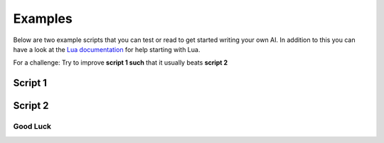********
Examples
********

Below are two example scripts that you can test or read to get started writing your own AI.
In addition to this you can have a look at the `Lua documentation`_ for help starting with Lua.

.. _Lua documentation: https://www.lua.org/manual/5.3/

For a challenge: Try to improve **script 1 such** that it usually beats **script 2**

Script 1
########

.. code-block:: lua
    :linenos:

    function distance(obj1,obj2)
        local path = Tiles.pathBetween(obj1.tile,obj2.tile)
        --print("dis:"..tostring(#path))
        if path then return #path end
        return 1000
    end

    function getClosestTarget(robot)
        local distances = {}
        distances[0] = 999

        local baseMultiplier = 2

        for _,t in pairs(enemy.robots()) do
            distances[t] = distance(robot,t)
        end

        distances[enemy.base()] = baseMultiplier * distance(robot,enemy.base())

        local target = 0

        for t,d in pairs(distances) do
            if d < distances[target] then
                target = t
            end
        end

        if target == 0 then
            return nil
        else
            return target
        end
    end

    function run()
        for _,r in pairs(player.robots()) do
            local target = getClosestTarget(r)


            local path = nil
            if target == nil then goto continue end
            path = Tiles.pathBetween(r.tile,target.tile)
            for _,v in pairs(path) do
                if v == target.tile then
                    r.attack(v.pos - r.pos)
                elseif r.steps > 0 then
                    r.move(v.pos-r.pos)
                end
            end
            ::continue::
        end
    end


Script 2
########

.. code-block:: lua
    :linenos:

    function distance(obj1,obj2)
        local path = Tiles.pathBetween(obj1.tile,obj2.tile)
        --print("dis:"..tostring(#path))
        if path then return #path end
        return 1000
    end

    function getClosestTarget(robot)
        local distances = {}
        distances[0] = 999

        local baseMultiplier = 2

        for _,t in pairs(enemy.robots()) do
            distances[t] = distance(robot,t)
        end

        distances[enemy.base()] = baseMultiplier * distance(robot,enemy.base())

        local target = 0

        for t,d in pairs(distances) do
            if d < distances[target] then
                target = t
            end
        end

        if target == 0 then
            return nil
        else
            return target
        end
    end

    function makeClaimable()
        local tile = player.base().tile
        local cur = {}
        local i = 3
        while #cur < 10 do
            --print(i)
            for _,t in pairs(Tiles.withRange(tile,i)) do
                cur[#cur+1] = t
            end
            i = i + 1
        end
        return cur
    end

    ClaimableTiles = makeClaimable()

    function robotWrapper(robot)
        local wrapper = setmetatable({robot = robot},{__index = robot})

        local i = #ClaimableTiles
        wrapper.claimed = ClaimableTiles[i]
        ClaimableTiles[i] = nil

        function wrapper.moveToClaimed()

            --print("To claim")
            local path = Tiles.pathBetween(robot.tile,wrapper.claimed)

            if debug then
                for _,v in pairs(path) do
                    --v.highlight = true
                    v.color = Color(1,1,1)
                end
            end

            if path == nil then return end

            for _,v in pairs(path) do
                if robot.steps <= 0 then
                    return
                end
                robot.move(v.pos - robot.pos)
            end
        end

        function wrapper.attackTarget(target)
            local path = Tiles.pathBetween(robot.tile,target.tile)
            if path == nil then return end

            for _,v in pairs(path) do
                if robot.steps <= 0 then
                    return
                end
                robot.move(v.pos - robot.pos)
            end

            robot.attack(target.pos - robot.pos)
        end

        function wrapper.closestTarget()
            return getClosestTarget(robot)
        end

        function wrapper.distance(obj)
            return distance(robot,obj)
        end

        function wrapper.path(tile)
            return Tiles.pathBetween(robot.tile,tile)
        end

        return wrapper
    end

    RobotInfo = setmetatable({},{__index = function(t,k) t[k] = robotWrapper(k); return t[k] end })

    function clean()
      for i,v in pairs(RobotInfo) do
        if not v.alive then
          --print(tostring(v).." is dead")
          ClaimableTiles[#ClaimableTiles+1] = v.claimed
          RobotInfo[i] = nil
        end
      end
    end

    function runDefense()

        for i,v in pairs(ClaimableTiles) do
            --v.highlight = true
        end

        for i,rob in pairs(player.robots()) do
            local robot = RobotInfo[rob]

            --print("Robot: "..tostring(i))

            local closest = robot.closestTarget()

            --print("Closest: "..tostring(closest))
            --print("Distance: "..robot.distance(closest))

            if debug then
                closest.tile.color = Color(1,1,0)
                --closest.tile.highlight = true
                robot.tile.color = Color(0,1,1)
                --robot.tile.highlight = true
            end

            if closest != nil and robot.distance(closest) <= robot.range then
                for _,v in pairs(robot.path(closest.tile)) do
                    if v == closest.tile then
                        robot.attack(closest.pos - robot.pos)
                    else
                        robot.move(v.pos - robot.pos)
                    end
                end
            else
                --print("ToClaimed")
                robot.moveToClaimed()
            end

            --robot.claimed.highlight = true
            robot.claimed.color = Color(0,1,0)

        end

    end

    function doRobot(r)
      local target = getClosestTarget(r)
      local path = nil
      if target == nil then goto continue end
      path = Tiles.pathBetween(r.tile,target.tile)
      for _,v in pairs(path) do
          if v == target.tile then
              r.attack(v.pos - r.pos)
          elseif r.steps > 0 then
              r.move(v.pos-r.pos)
          end
      end
      ::continue::
    end

    function runOffence()

      print("offence")
      local robotCosts = setmetatable({},{__index = table})

      for i,v in pairs(player.robots()) do
        print("HI")
        robotCosts:insert({v,100})
      end

      print(#robotCosts)

      while #robotCosts > 0 do
        for i,info in pairs(robotCosts) do
          local robot = info[1]
          local cost = info[2]

          if #robotCosts >= cost then
            robotCosts:remove(i)
          else
            info[2] = #robotCosts
            doRobot(robot)
            if robot.steps == 0 then
              robotCosts:remove(i)
            end
          end
        end
      end
    end

    function run()
      clean()

      if player.turn < 50 then
        runDefense()
      else
        runOffence()
      end
    end

Good Luck
=========
